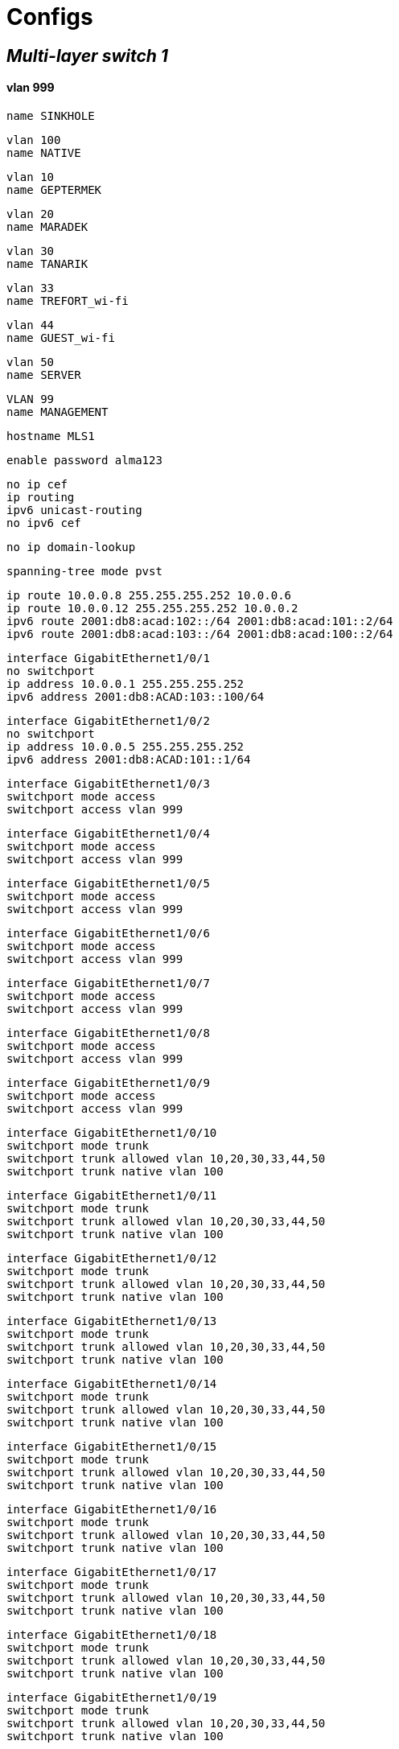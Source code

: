 
= Configs

== *_Multi-layer switch 1_*

==== vlan 999 

    name SINKHOLE


    vlan 100 
    name NATIVE

    vlan 10 
    name GEPTERMEK


    vlan 20 
    name MARADEK


    vlan 30 
    name TANARIK


    vlan 33 
    name TREFORT_wi-fi


    vlan 44 
    name GUEST_wi-fi


    vlan 50  
    name SERVER


    VLAN 99  
    name MANAGEMENT 


    hostname MLS1
    
    
    enable password alma123
    
    no ip cef  
    ip routing  
    ipv6 unicast-routing  
    no ipv6 cef  

    
    
    no ip domain-lookup
    
    spanning-tree mode pvst
    
    ip route 10.0.0.8 255.255.255.252 10.0.0.6  
    ip route 10.0.0.12 255.255.255.252 10.0.0.2  
    ipv6 route 2001:db8:acad:102::/64 2001:db8:acad:101::2/64  
    ipv6 route 2001:db8:acad:103::/64 2001:db8:acad:100::2/64  

    

    interface GigabitEthernet1/0/1  
    no switchport  
    ip address 10.0.0.1 255.255.255.252  
    ipv6 address 2001:db8:ACAD:103::100/64  

    
    
    interface GigabitEthernet1/0/2  
    no switchport  
    ip address 10.0.0.5 255.255.255.252  
    ipv6 address 2001:db8:ACAD:101::1/64  

    
    
    interface GigabitEthernet1/0/3  
    switchport mode access  
    switchport access vlan 999  

    
    
    interface GigabitEthernet1/0/4  
    switchport mode access  
    switchport access vlan 999  

    
    
    interface GigabitEthernet1/0/5  
    switchport mode access  
    switchport access vlan 999  

    
    
    interface GigabitEthernet1/0/6  
    switchport mode access  
    switchport access vlan 999  
    
    

    interface GigabitEthernet1/0/7  
    switchport mode access  
    switchport access vlan 999  
    
    
    
    interface GigabitEthernet1/0/8  
    switchport mode access  
    switchport access vlan 999  
    
    
    
    interface GigabitEthernet1/0/9  
    switchport mode access  
    switchport access vlan 999  
    
    
    
    interface GigabitEthernet1/0/10  
    switchport mode trunk  
    switchport trunk allowed vlan 10,20,30,33,44,50  
    switchport trunk native vlan 100  

    
    
    interface GigabitEthernet1/0/11  
    switchport mode trunk  
    switchport trunk allowed vlan 10,20,30,33,44,50  
    switchport trunk native vlan 100  

    
    
    interface GigabitEthernet1/0/12  
    switchport mode trunk  
    switchport trunk allowed vlan 10,20,30,33,44,50  
    switchport trunk native vlan 100  

    
    
    interface GigabitEthernet1/0/13  
    switchport mode trunk  
    switchport trunk allowed vlan 10,20,30,33,44,50  
    switchport trunk native vlan 100  

    
    
    interface GigabitEthernet1/0/14  
    switchport mode trunk  
    switchport trunk allowed vlan 10,20,30,33,44,50  
    switchport trunk native vlan 100  

    
    
    interface GigabitEthernet1/0/15  
    switchport mode trunk  
    switchport trunk allowed vlan 10,20,30,33,44,50  
    switchport trunk native vlan 100  

    
    
    interface GigabitEthernet1/0/16  
    switchport mode trunk  
    switchport trunk allowed vlan 10,20,30,33,44,50  
    switchport trunk native vlan 100  

    
    
    interface GigabitEthernet1/0/17  
    switchport mode trunk  
    switchport trunk allowed vlan 10,20,30,33,44,50  
    switchport trunk native vlan 100  

    
    
    interface GigabitEthernet1/0/18  
    switchport mode trunk  
    switchport trunk allowed vlan 10,20,30,33,44,50  
    switchport trunk native vlan 100  

    
    
    interface GigabitEthernet1/0/19  
    switchport mode trunk  
    switchport trunk allowed vlan 10,20,30,33,44,50  
    switchport trunk native vlan 100  

    
    
    interface GigabitEthernet1/0/20  
    switchport mode trunk  
    switchport trunk allowed vlan 10,20,30,33,44,50  
    switchport trunk native vlan 100  

    
    
    interface GigabitEthernet1/0/21  
    switchport mode trunk  
    switchport trunk allowed vlan 10,20,30,33,44,50  
    switchport trunk native vlan 100  

    
    
    interface GigabitEthernet1/0/22  
    switchport mode access  
    switchport access vlan 999  

    

    interface GigabitEthernet1/0/23  
    switchport mode access  
    switchport access vlan 999  

    
    
    interface GigabitEthernet1/0/24  
    switchport mode access  
    switchport access vlan 999  

    
    
    interface GigabitEthernet1/1/1  
    switchport mode access  
    switchport access vlan 999  

    
    
    interface GigabitEthernet1/1/2  
    switchport mode access  
    switchport access vlan 999  

    
    
    interface GigabitEthernet1/1/3  
    switchport mode access  
    switchport access vlan 999  

    
    
    interface GigabitEthernet1/1/4  
    switchport mode access  
    switchport access vlan 999  

    
    
    interface Vlan1  
    no ip address  
    shutdown  

    
    
    interface Vlan10  
    mac-address 0009.7c8b.7c01  
    ip address 172.16.0.5 255.255.254.0  
    ipv6 address 2001:DB8:ACAD:10::5/64  
    standby 10 ip 172.16.1.254  
    standby 10 priority 150  
    standby 10 preempt  
    standby 11 preempt  
    standby 11 ipv6 auto-config  

    
    
    interface Vlan20  
    mac-address 0009.7c8b.7c02  
    ip address 172.16.3.5 255.255.255.0  
    ipv6 address 2001:DB8:ACAD:20::5/64  
    standby 20 ip 172.16.4.254  
    standby 20 priority 150  
    standby 20 preempt  
    standby 21 preempt  
    standby 21 ipv6 auto-config  

    
    
    interface Vlan30
    mac-address 0009.7c8b.7c03
    ip address 172.16.2.5 255.255.255.0
    ipv6 address 2001:DB8:ACAD:30::5/64
    standby 30 ip 172.16.2.254
    standby 30 priority 150
    standby 30 preempt
    standby 31 preempt
    standby 31 ipv6 auto-config
    
    interface Vlan33
    mac-address 0009.7c8b.7c04
    ip address 172.16.4.5 255.255.255.0
    ipv6 address 2001:DB8:ACAD:33::5/64
    
    interface Vlan44
    mac-address 0009.7c8b.7c05
    ip address 172.16.5.5 255.255.255.0
    ipv6 address 2001:DB8:ACAD:44::5/64
    
    interface Vlan99
    mac-address 0009.7c8b.7c06
    ip address 172.16.99.5 255.255.255.0
    ipv6 address 2001:DB8:ACAD:99::5/64
    standby 99 ip 172.16.99.254
    standby 99 priority 150
    standby 99 preempt
    standby 98 preempt
    standby 98 ipv6 auto-config
    
    interface Vlan50
    ip address 172.16.50.1 255.255.255.0
    ipv6 address 2001:DB8:ACAD:50::1/64
    standby 50 ip 172.16.50.254
    standby 50 priority 150
    standby 50 preempt
    standby 51 preempt
    standby 51 ipv6 auto-config
    
    ip classless
    
    ip flow-export version 9
    
    
    
    
    
    
    
    line con 0
    
    line aux 0
    
    line vty 0 4
    password alma123
    login
    transport input ssh
    transport output ssh
    line vty 5 15
    password alma123
    login
    transport input ssh
    transport output ssh

    end

== *_Multi-layer switch 2_*

    vlan 999
    name SINKHOLE
    vlan 100
    NATIVE
    name NATIVE
    vlan 10
    name GEPTERMEK
    vlan 20
    name MARADEK
    vlan 30
    name TANARIK
    vlan 33 
    name TREFORT_wi-fi
    vlan 44
    name GUEST_wi-fi
    vlan 50
    name SERVER
    VLAN 99
    name MANAGEMENT
    
    hostname MLS2
    
    
    enable password alma123
    
    
    
    
    
    
    no ip cef
    ip routing
    ipv6 unicast-routing
    
    no ipv6 cef
    
    
    
    
    
    
    ip route 10.0.0.4 255.255.255.252 10.0.0.10
    ip route 10.0.0.0 255.255.255.252 10.0.0.14
    ipv6 route 2001:db8:acad:101::/64 2001:db8:acad:102::2/64
    ipv6 route 2001:db8:acad:100::/64 2001:db8:acad:103::2/64
    
    
    
    
    
    
    no ip domain-lookup
    
    
    spanning-tree mode pvst
    
    
    
    
    
    
    interface Port-channel1
    switchport mode trunk
    switchport trunk allowed vlan 10,20,30,33,44,50,99
    
    interface GigabitEthernet1/0/1
    no switchport
    ip address 10.0.0.9 255.255.255.252
    ipv6 address 2001:db8:ACAD:102::1/64
    
    interface GigabitEthernet1/0/2
    no switchport
    ip address 10.0.0.13 255.255.255.252
    ipv6 address 2001:db8:ACAD:103::1/64
    
    interface GigabitEthernet1/0/3
    channel-group 1 mode active
    
    interface GigabitEthernet1/0/4
    channel-group 1 mode active
    
    interface GigabitEthernet1/0/5
    channel-group 1 mode active
    
    interface GigabitEthernet1/0/6
    switchport mode access
    switchport access vlan 999
    
    interface GigabitEthernet1/0/7
    switchport mode access
    switchport access vlan 999
    
    interface GigabitEthernet1/0/8
    switchport mode access
    switchport access vlan 999
    
    interface GigabitEthernet1/0/9
    switchport mode access
    switchport access vlan 999
    
    interface GigabitEthernet1/0/10
    switchport mode trunk
    switchport trunk allowed vlan 10,20,30,33,44,50
    switchport trunk native vlan 100
    
    interface GigabitEthernet1/0/11
    switchport mode trunk
    switchport trunk allowed vlan 10,20,30,33,44,50
    switchport trunk native vlan 100
    
    interface GigabitEthernet1/0/12
    switchport mode trunk
    switchport trunk allowed vlan 10,20,30,33,44,50
    switchport trunk native vlan 100
    
    interface GigabitEthernet1/0/13
    switchport mode trunk
    switchport trunk allowed vlan 10,20,30,33,44,50
    switchport trunk native vlan 100
    
    interface GigabitEthernet1/0/14
    switchport mode trunk
    switchport trunk allowed vlan 10,20,30,33,44,50
    switchport trunk native vlan 100
    
    interface GigabitEthernet1/0/15
    switchport mode trunk
    switchport trunk allowed vlan 10,20,30,33,44,50
    switchport trunk native vlan 100
    
    interface GigabitEthernet1/0/16
    switchport mode trunk
    switchport trunk allowed vlan 10,20,30,33,44,50
    switchport trunk native vlan 100
    
    interface GigabitEthernet1/0/17
    switchport mode trunk
    switchport trunk allowed vlan 10,20,30,33,44,50
    switchport trunk native vlan 100
    
    interface GigabitEthernet1/0/18
    switchport mode trunk
    switchport trunk allowed vlan 10,20,30,33,44,50
    switchport trunk native vlan 100
    
    interface GigabitEthernet1/0/19
    switchport mode trunk
    switchport trunk allowed vlan 10,20,30,33,44,50
    switchport trunk native vlan 100
    
    interface GigabitEthernet1/0/20
    switchport mode trunk
    switchport trunk allowed vlan 10,20,30,33,44,50
    switchport trunk native vlan 100
    
    interface GigabitEthernet1/0/21
    switchport mode trunk
    switchport trunk allowed vlan 10,20,30,33,44,50
    switchport trunk native vlan 100
    
    interface GigabitEthernet1/0/22
    switchport mode access
    switchport access vlan 999
    
    interface GigabitEthernet1/0/23
    switchport mode access
    switchport access vlan 999
    
    interface GigabitEthernet1/0/24
    switchport mode access
    switchport access vlan 999
    
    interface GigabitEthernet1/1/1
    switchport mode access
    switchport access vlan 999
    
    interface GigabitEthernet1/1/2
    switchport mode access
    switchport access vlan 999
    
    interface GigabitEthernet1/1/3
    switchport mode access
    switchport access vlan 999
    
    interface GigabitEthernet1/1/4
    switchport mode access
    switchport access vlan 999
    
    interface Vlan1
    no ip address
    shutdown
    
    interface Vlan10
    mac-address 0009.7c8b.7c01
    ip address 172.16.0.6 255.255.254.0
    ipv6 address 2001:DB8:ACAD:10::6/64
    standby 10 ip 172.16.1.254
    standby 10 priority 150
    standby 10 preempt
    standby 11 preempt
    standby 11 ipv6 auto-config
    
    interface Vlan20
    mac-address 0009.7c8b.7c02
    ip address 172.16.3.6 255.255.255.0
    ipv6 address 2001:DB8:ACAD:20::6/64
    standby 20 ip 172.16.4.254
    standby 20 priority 150
    standby 20 preempt
    standby 21 preempt
    standby 21 ipv6 auto-config
    
    interface Vlan30
    mac-address 0009.7c8b.7c03
    ip address 172.16.2.6 255.255.255.0
    ipv6 address 2001:DB8:ACAD:30::6/64
    standby 30 ip 172.16.2.254
    standby 30 priority 150
    standby 30 preempt
    standby 31 preempt
    standby 31 ipv6 auto-config
    
    interface Vlan33
    mac-address 0009.7c8b.7c04
    ip address 172.16.4.6 255.255.255.0
    ipv6 address 2001:DB8:ACAD:33::6/64
    
    interface Vlan44
    mac-address 0009.7c8b.7c05
    ip address 172.16.5.6 255.255.255.0
    ipv6 address 2001:DB8:ACAD:44::6/64
    
    interface Vlan99
    mac-address 0009.7c8b.7c06
    ip address 172.16.99.6 255.255.255.0
    ipv6 address 2001:DB8:ACAD:99::6/64
    standby 99 ip 172.16.99.254
    standby 98 ipv6 auto-config
    standby 99 priority 150
    standby 99 preempt
    standby 98 preempt
    
    interface Vlan50
    ip address 172.16.50.6 255.255.255.0
    ipv6 address 2001:DB8:ACAD:99::6/64
    standby 50 ip 172.16.50.254
    standby 51 ipv6 auto-config
    
    ip classless
    
    ip flow-export version 9
    
    
    
    
    
    
    
    line con 0
    
    line aux 0
    
    line vty 0 4
    password alma123
    login
    transport input ssh
    transport output ssh
    line vty 5 15
    password alma123
    login
    transport input ssh
    transport output ssh
    
    
    
    
    end

== *_Multi-layer switch 3_*
    vlan 999
    name SINKHOLE
    vlan 100
    NATIVE
    name NATIVE
    vlan 10
    name GEPTERMEK
    vlan 20
    name MARADEK
    vlan 30
    name TANARIK
    vlan 33 
    name TREFORT_wi-fi
    vlan 44
    name GUEST_wi-fi
    vlan 50
    name SERVER
    VLAN 99
    name MANAGEMENT
    
    hostname MLS3
    
    
    enable password alma123
    
    
    
    ip routing
    ipv6 unicast-routing
    
    
    ip route 10.0.0.28 255.255.255.252 10.0.0.18
    ip route 10.0.0.24 255.255.255.252 10.0.0.22
    ipv6 route 2001:db8:ACAD:107::/64 2001:db8:ACAD:104::2/64
    ipv6 route 2001:db8:acad:106::/64 2001:db8:acad:105::2/64
    
    
    no ip domain-lookup
    
    
    
    
    interface Port-channel1
    switchport mode trunk
    switchport trunk allowed vlan 10,20,30,33,44,50,99
    
    interface GigabitEthernet1/0/1
    no switchport
    ip address 10.0.0.17 255.255.255.252
    ipv6 address 2001:db8:ACAD:104::1/64
    
    interface GigabitEthernet1/0/2
    no switchport
    ip address 10.0.0.21 255.255.255.252
    ipv6 address 2001:db8:ACAD:105::1/64
    
    interface GigabitEthernet1/0/3
    channel-group 1 mode active
    
    interface GigabitEthernet1/0/4
    channel-group 1 mode active
    
    interface GigabitEthernet1/0/5
    channel-group 1 mode active
    
    interface GigabitEthernet1/0/6
    switchport mode access
    switchport access vlan 999
    
    interface GigabitEthernet1/0/7
    switchport mode access
    switchport access vlan 999
    
    interface GigabitEthernet1/0/8
    switchport mode access
    switchport access vlan 999
    
    interface GigabitEthernet1/0/9
    switchport mode access
    switchport access vlan 999
    
    interface GigabitEthernet1/0/11
    switchport mode trunk
    switchport trunk allowed vlan 10,20,30,33,44,50,99
    switchport trunk native vlan 100
    
    interface GigabitEthernet1/0/12
    switchport mode trunk
    switchport trunk allowed vlan 10,20,30,33,44,50,99
    switchport trunk native vlan 100
    
    interface GigabitEthernet1/0/13
    switchport mode trunk
    switchport trunk allowed vlan 10,20,30,33,44,50,99
    switchport trunk native vlan 100
    
    interface GigabitEthernet1/0/14
    switchport mode access
    switchport access vlan 999
    
    interface GigabitEthernet1/0/15
    switchport mode access
    switchport access vlan 999
    
    interface GigabitEthernet1/0/16
    switchport mode access
    switchport access vlan 999
    
    interface GigabitEthernet1/0/17
    switchport mode access
    switchport access vlan 999
    
    interface GigabitEthernet1/0/18
    switchport mode access
    switchport access vlan 999
    
    interface GigabitEthernet1/0/19
    switchport mode access
    switchport access vlan 999
    
    interface GigabitEthernet1/0/20
    switchport mode access
    switchport access vlan 999
    
    interface GigabitEthernet1/0/21
    switchport mode access
    switchport access vlan 999
    
    interface GigabitEthernet1/0/22
    switchport mode access
    switchport access vlan 999
    
    interface GigabitEthernet1/0/23
    switchport mode access
    switchport access vlan 999
    
    interface GigabitEthernet1/0/24
    switchport mode access
    switchport access vlan 999
    
    interface GigabitEthernet1/1/1
    switchport mode access
    switchport access vlan 999
    
    interface GigabitEthernet1/1/2
    switchport mode access
    switchport access vlan 999
    
    interface GigabitEthernet1/1/3
    switchport mode access
    switchport access vlan 999
    
    interface GigabitEthernet1/1/4
    switchport mode access
    switchport access vlan 999
    
    interface Vlan1
    no ip address
    shutdown
    
    interface Vlan10
    mac-address 0009.7c8b.7c01
    ip address 172.16.0.7 255.255.254.0
    ipv6 address 2001:DB8:ACAD:10::7/64
    standby 12 ip 172.16.1.254
    standby 12 priority 150
    standby 12 preempt
    standby 13 preempt
    standby 13 ipv6 auto-config
    
    interface Vlan20
    mac-address 0009.7c8b.7c02
    ip address 172.16.3.7 255.255.255.0
    ipv6 address 2001:DB8:ACAD:20::7/64
    standby 22 ip 172.16.4.254
    standby 22 priority 150
    standby 22 preempt
    standby 23 preempt
    standby 23 ipv6 auto-config
    
    interface Vlan30
    mac-address 0009.7c8b.7c03
    ip address 172.16.2.7 255.255.255.0
    ipv6 address 2001:DB8:ACAD:30::7/64
    standby 32 ip 172.16.2.254
    standby 32 priority 150
    standby 32 preempt
    standby 33 preempt
    standby 33 ipv6 auto-config
    
    interface Vlan33
    mac-address 0009.7c8b.7c04
    ip address 172.16.4.7 255.255.255.0
    ipv6 address 2001:DB8:ACAD:33::7/64
    standby 34 ip 172.16.4.254
    standby 34 priority 150
    standby 35 ipv6 auto-config
    standby 34 priority 150
    standby 34 preempt
    standby 35 priority 150
    standby 35 preempt
    
    interface Vlan44
    mac-address 0009.7c8b.7c05
    ip address 172.16.5.7 255.255.255.0
    ipv6 address 2001:DB8:ACAD:44::7/64
    standby 44 ip 172.16.4.254
    standby 44 priority 150
    standby 45 ipv6 auto-config
    standby 44 priority 150
    standby 44 preempt
    standby 45 priority 150
    standby 45 preempt
    
    interface Vlan99
    mac-address 0009.7c8b.7c06
    ip address 172.16.99.7 255.255.255.0
    ipv6 address 2001:DB8:ACAD:99::7/64
    standby 100 ip 172.16.99.254
    standby 100 priority 150
    standby 100 preempt
    standby 101 preempt
    standby 101 ipv6 auto-config
    
    ip classless
    
    ip flow-export version 9
    
    
    
    
    
    
    
    line con 0
    password alma123
    login
    line vty 0 4
    password alma123
    login
    transport input ssh
    transport output ssh
    line vty 5 15
    password alma123
    login
    transport input ssh
    transport output ssh
    
    
    
    
    end

== *_Multi-layer switch 4_*
    vlan 999
    name SINKHOLE
    vlan 100
    NATIVE
    name NATIVE
    vlan 10
    name GEPTERMEK
    vlan 20
    name MARADEK
    vlan 30
    name TANARIK
    vlan 33 
    name TREFORT_wi-fi
    vlan 44
    name GUEST_wi-fi
    vlan 50
    name SERVER
    VLAN 99
    name MANAGEMENT
    
    hostname MLS4
    
    
    
    
    
    
    ip routing
    ipv6 unicast-routing
    
    
    
    
    
    enable password alma123
    service password-encryption
    
    
    
    
    ip route 10.0.0.20 255.255.255.252 10.0.0.26
    ip route 10.0.0.16 255.255.255.252 10.0.0.30
    ipv6 route 2001:db8:ACAD:105::/64 2001:db8:ACAD:106::2/64
    ipv6 route 2001:db8:acad:104::/64 2001:db8:acad:107::2/64
    
    
    
    
    no ip domain-lookup
    
    
    spanning-tree mode pvst
    
    
    
    
    
    
    interface GigabitEthernet1/0/1
    no switchport
    ip address 10.0.0.25 255.255.255.252
    ipv6 address 2001:db8:ACAD:106::1/64
    
    interface GigabitEthernet1/0/2
    no switchport
    ip address 10.0.0.29 255.255.255.252
    ipv6 address 2001:db8:ACAD:107::1/64
    
    interface GigabitEthernet1/0/3
    switchport mode trunk
    switchport trunk allowed vlan 10,20,30,33,44,99
    switchport trunk native vlan 100
    
    interface GigabitEthernet1/0/4
    switchport mode trunk
    switchport trunk allowed vlan 10,20,30,33,44,99
    switchport trunk native vlan 100
    
    interface GigabitEthernet1/0/5
    switchport mode access
    switchport access vlan 999
    
    interface GigabitEthernet1/0/6
    switchport mode access
    switchport access vlan 999
    
    interface GigabitEthernet1/0/7
    switchport mode access
    switchport access vlan 999
    
    interface GigabitEthernet1/0/8
    switchport mode access
    switchport access vlan 999
    
    interface GigabitEthernet1/0/9
    switchport mode access
    switchport access vlan 999
    
    interface GigabitEthernet1/0/10
    switchport mode access
    switchport access vlan 999
    
    interface GigabitEthernet1/0/11
    switchport mode trunk
    switchport trunk allowed vlan 10,20,30,33,44,50,99
    switchport trunk native vlan 100
    
    interface GigabitEthernet1/0/12
    switchport mode trunk
    switchport trunk allowed vlan 10,20,30,33,44,50,99
    switchport trunk native vlan 100
    
    interface GigabitEthernet1/0/13
    switchport mode trunk
    switchport trunk allowed vlan 10,20,30,33,44,50,99
    switchport trunk native vlan 100
    
    interface GigabitEthernet1/0/14
    switchport mode access
    switchport access vlan 999
    
    interface GigabitEthernet1/0/15
    switchport mode access
    switchport access vlan 999
    
    interface GigabitEthernet1/0/16
    switchport mode access
    switchport access vlan 999
    
    interface GigabitEthernet1/0/17
    switchport mode access
    switchport access vlan 999
    
    interface GigabitEthernet1/0/18
    switchport mode access
    switchport access vlan 999
    
    interface GigabitEthernet1/0/19
    switchport mode access
    switchport access vlan 999
    
    interface GigabitEthernet1/0/20
    switchport mode access
    switchport access vlan 999
    
    interface GigabitEthernet1/0/21
    switchport mode access
    switchport access vlan 999
    
    interface GigabitEthernet1/0/22
    switchport mode access
    switchport access vlan 999
    
    interface GigabitEthernet1/0/23
    switchport mode access
    switchport access vlan 999
    
    interface GigabitEthernet1/0/24
    switchport mode access
    switchport access vlan 999
    
    interface GigabitEthernet1/1/1
    switchport mode access
    switchport access vlan 999
    
    interface GigabitEthernet1/1/2
    switchport mode access
    switchport access vlan 999
    
    interface GigabitEthernet1/1/3
    switchport mode access
    switchport access vlan 999
    
    interface GigabitEthernet1/1/4
    switchport mode access
    switchport access vlan 999
    
    interface Vlan1
    no ip address
    shutdown
    
    interface Vlan10
    mac-address 0009.7c8b.7c02
    ip address 172.16.0.8 255.255.254.0
    ipv6 address 2001:DB8:ACAD:10::8/64
    standby 12 ip 172.16.1.254
    standby 12 priority 150
    standby 12 preempt
    standby 13 ipv6 autoconfig 
    standby 13 priority 150
    standby 13 preempt
    
    interface Vlan20
    mac-address 0009.7c8b.7c03
    ip address 172.16.3.8 255.255.255.0
    ipv6 address 2001:DB8:ACAD:20::8/64
    standby 22 ip 172.16.4.254
    standby 22 priority 150
    standby 22 preempt
    standby 23 ipv6 autoconfig 
    standby 23 priority 150
    standby 23 preempt
    
    interface Vlan30
    mac-address 0009.7c8b.7c01
    ip address 172.16.2.8 255.255.255.0
    ipv6 address 2001:DB8:ACAD:30::8/64
    standby 32 ip 172.16.2.254
    standby 32 priority 150
    standby 32 preempt
    standby 33 ipv6 autoconfig 
    standby 33 priority 150
    standby 33 preempt
    
    interface Vlan33
    mac-address 0009.7c8b.7c04
    ip address 172.16.4.8 255.255.255.0
    ipv6 address 2001:DB8:ACAD:33::8/64
    standby 34 ip 172.16.4.254
    standby 34 priority 150
    standby 35 ipv6 auto-config
    standby 34 priority 150
    standby 34 preempt
    standby 35 priority 150
    standby 35 preempt
    
    interface Vlan44
    mac-address 0009.7c8b.7c05
    ip address 172.16.5.8 255.255.255.0
    ipv6 address 2001:DB8:ACAD:44::8/64
    standby 44 ip 172.16.4.254
    standby 44 priority 150
    standby 45 ipv6 auto-config
    standby 44 priority 150
    standby 44 preempt
    standby 45 priority 150
    standby 45 preempt
    
    interface Vlan99
    ip address 172.16.99.8 255.255.255.0
    ipv6 address 2001:DB8:ACAD:99::8/64
    standby 99 ip 172.16.99.254
    standby 99 priority 150
    standby 99 preempt
    standby 98 ipv6 autoconfig 
    standby 98 priority 150
    standby 98 preempt
    
    ip classless
    
    ip flow-export version 9
    
    
    
    
    
    
    
    line con 0
    password alma123
    login
    line vty 0 4
    password alma123
    login
    transport input ssh
    transport output ssh
    line vty 5 15
    password alma123
    login
    transport input ssh
    transport output ssh
    
    
    
    
    end
    
== *_Router 1_*

    hostname R1
    
    
    
    enable password alma123
    service password-encryption
    
    
    
    
    
    
    
    
    
    ipv6 unicast-routing
    
    
    
    
    spanning-tree mode pvst
    
    
    
    ip route 10.0.0.4 255.255.255.252 10.0.0.1
    ip route 10.0.0.8 255.255.255.252 10.0.0.13
    ipv6 route 2001:db8:acad:101::/64 2001:db8:acad:100::1/64
    ipv6 route 2001:db8:acad:102::/64 2001:db8:acad:103::1/64
    
    
    
    
    
    interface GigabitEthernet0/1
    no shutdown
    ip address 10.0.0.2 255.255.255.252
    ipv6 address 2001:db8:ACAD:100::2/64
    
    interface GigabitEthernet0/2
    no shutdown
    ip address 10.0.0.14 255.255.255.252
    ipv6 address 2001:db8:ACAD:103::2/64
    
    
    interface Vlan1
    no ip address
    shutdown
    
    ip classless
    
    ip flow-export version 9
    
    
    
    
    
    
    
    line con 0
    password alma123
    login
    
    
    line vty 0 4
    password alma123
    login
    transport input ssh
    transport output ssh
    line vty 5 15
    password alma123
    login
    transport input ssh
    transport output ssh
    
    
    
    end
    
== *_Router 2_*

    hostname R2
    
    
    
    enable password alma123
    service password-encryption
    
    
    
    
    
    
    
    
    
    ipv6 unicast-routing
    
    
    
    
    spanning-tree mode pvst
    
    
    
    ip route 10.0.0.12 255.255.255.252 10.0.0.9
    ip route 10.0.0.0 255.255.255.252 10.0.0.5
    ipv6 route 2001:db8:ACAD:103::/64 2001:db8:acad:102::1/64
    ipv6 route 2001:db8:acad:100::/64 2001:db8:acad:101::1/64
    
    
    
    
    interface GigabitEthernet0/1
    no shutdown
    ip address 10.0.0.10 255.255.255.252
    ipv6 address 2001:db8:ACAD:102::2/64
    
    interface GigabitEthernet0/2
    no shutdown
    ip address 10.0.0.6 255.255.255.252
    ipv6 address 2001:db8:ACAD:101::2/64
    
    interface Vlan1
    no ip address
    shutdown
    
    ip classless
    
    ip flow-export version 9
    
    
    
    
    
    
    
    line con 0
    password alma123
    login
    
    
    line vty 0 4
    password alma123
    login
    transport input ssh
    transport output ssh
    line vty 5 15
    password alma123
    login
    transport input ssh
    transport output ssh
    
    
    
    end
    
== *_Router 3_*

    hostname R3
    
    
    
    enable password alma123
    service password-encryption
    
    
    
    
    
    
    
    ipv6 unicast-routing
    
    
    no ip domain-lookup
    
    
    spanning-tree mode pvst
    
    
    
    ip route 10.0.0.20 255.255.255.252 10.0.0.17
    ip route 10.0.0.24 255.255.255.252 10.0.0.29
    ipv6 route 2001:db8:ACAD:105::/64 2001:db8:ACAD:104::1/64
    ipv6 route 2001:db8:acad:106::/64 2001:db8:acad:107::1/64
    
    
    
    interface GigabitEthernet0/1
    no shutdown
    ip address 10.0.0.18 255.255.255.252
    ipv6 address 2001:db8:ACAD:104::2/64
    
    interface GigabitEthernet0/2
    no shutdown
    ip address 10.0.0.30 255.255.255.252
    ipv6 address 2001:db8:ACAD:107::2/64
    
    
    interface Vlan1
    no ip address
    shutdown
    
    ip classless
    
    ip flow-export version 9
    
    
    
    
    
    
    
    line con 0
    password alma123
    login
    
    
    line vty 0 4
    password alma123
    login
    transport input ssh
    transport output ssh
    line vty 5 15
    password alma123
    login
    transport input ssh
    transport output ssh
    
    
    
    end
    
== *_Router 4_*

    hostname R4
    
    
    
    enable password alma123
    service password-encryption
    
    
    
    no ip domain-lookup
    
    
    
    ip route 10.0.0.28 255.255.255.252 10.0.0.25
    ip route 10.0.0.16 255.255.255.252 10.0.0.21
    ipv6 route 2001:db8:ACAD:104::/64 2001:db8:ACAD:105::1/64
    ipv6 route 2001:db8:acad:107::/64 2001:db8:acad:106::1/64
    
    
    
    interface GigabitEthernet0/1
    no shutdown
    ip address 10.0.0.26 255.255.255.252
    ipv6 address 2001:db8:ACAD:106::2/64
    
    interface GigabitEthernet0/2
    no shutdown
    ip address 10.0.0.22 255.255.255.252
    ipv6 address 2001:db8:ACAD:105::2/64
    
    interface Vlan1
    no ip address
    shutdown
    
    ip classless
    
    ip flow-export version 9
    
    
    
    
    
    
    
    line con 0
    password alma123
    login
    
    
    line vty 0 4
    password alma123
    login
    transport input ssh
    transport output ssh
    line vty 5 15
    password alma123
    login
    transport input ssh
    transport output ssh
    
    
    
    end
    
== *_Switch 1_*

    hostname S1
    
    vlan 999
    name SINKHOLE
    vlan 100
    NATIVE
    name NATIVE
    vlan 10
    name GEPTERMEK
    vlan 20
    name MARADEK
    vlan 30
    name TANARIK
    vlan 33 
    name TREFORT_wi-fi
    vlan 44
    name GUEST_wi-fi
    vlan 50
    name SERVER
    VLAN 99
    name MANAGEMENT
    
    enable password alma123
    service password-encryption
    
    sdm prefer dual-ipv4-and-ipv6 default
    
    interface range FastEthernet0/1-2
    swithcport mode access
    swithcport access vlan 50
    interface range FastEthernet0/3-4
    swithcport mode access 
    swithcport access vlan 20 
    
    interface range Gigabitethernet0/1-2
    swithcport mode trunk
    swithcport trunk allowed vlan 10,20,30,33,44,99
    swithcport trunk native vlan 100
    
    int range FastEthernet0/1-4
    swithcport port-security maximum 1
    swithcport port-security mac-address sticky
    swithcport port-security violation shutdown
    swithcport port-security aging time 120
    
    interface vlan 99
    ip address 192.168.99.9
    ipv6 address 2001:db8:acad:99::9/64
    
    ip default-gateway 192.168.99.254
    

    
    
    line vty 0 4
    password alma123
    login
    transport input ssh
    transport output ssh
    line vty 5 15
    password alma123
    login
    transport input ssh
    transport output ssh
    
== *_Switch 2_*

    hostname S2
    
    vlan 999
    name SINKHOLE
    vlan 100
    NATIVE
    name NATIVE
    vlan 10
    name GEPTERMEK
    vlan 20
    name MARADEK
    vlan 30
    name TANARIK
    vlan 33 
    name TREFORT_wi-fi
    vlan 44
    name GUEST_wi-fi
    vlan 50
    name SERVER
    VLAN 99
    name MANAGEMENT
    
    enable password alma123
    service password-encryption
    
    sdm prefer dual-ipv4-and-ipv6 default
    
    interface range FastEthernet0/1-15
    swithcport mode access
    swithcport access vlan 30
    
    interface range Gigabitethernet0/1-2
    swithcport mode trunk
    swithcport trunk allowed vlan 10,20,30,33,44,99
    swithcport trunk native vlan 100
    
    int range FastEthernet0/1-15
    swithcport port-security maximum 1
    swithcport port-security mac-address sticky
    swithcport port-security violation shutdown
    swithcport port-security aging time 120
    
    interface vlan 99
    ip address 192.168.99.10
    ipv6 address 2001:db8:acad:99::10/64
    
    ip default-gateway 192.168.99.254
    
    
    
    line vty 0 4
    password alma123
    login
    transport input ssh
    transport output ssh
    line vty 5 15
    password alma123
    login
    transport input ssh
    transport output ssh
    
== *_Switch 3_*

    hostname S3
    
    vlan 999
    name SINKHOLE
    vlan 100
    NATIVE
    name NATIVE
    vlan 10
    name GEPTERMEK
    vlan 20
    name MARADEK
    vlan 30
    name TANARIK
    vlan 33 
    name TREFORT_wi-fi
    vlan 44
    name GUEST_wi-fi
    vlan 50
    name SERVER
    VLAN 99
    name MANAGEMENT
    
    enable password alma123
    service password-encryption
    
    sdm prefer dual-ipv4-and-ipv6 default
    
    interface range FastEthernet0/1-20
    swithcport mode access
    swithcport access vlan 10
    
    interface range Gigabitethernet0/1-2
    swithcport mode trunk
    swithcport trunk allowed vlan 10,20,30,33,44,99
    swithcport trunk native vlan 100
    
    int range FastEthernet0/1-20
    swithcport port-security maximum 1
    swithcport port-security mac-address sticky
    swithcport port-security violation shutdown
    swithcport port-security aging time 120
    
    interface vlan 99
    ip address 192.168.99.11
    ipv6 address 2001:db8:acad:99::11/64
    
    ip default-gateway 192.168.99.254
    

    
    
    line vty 0 4
    password alma123
    login
    transport input ssh
    transport output ssh
    line vty 5 15
    password alma123
    login
    transport input ssh
    transport output ssh
    
== *_Switch 4_*

    hostname S4
    
    vlan 999
    name SINKHOLE
    vlan 100
    NATIVE
    name NATIVE
    vlan 10
    name GEPTERMEK
    vlan 20
    name MARADEK
    vlan 30
    name TANARIK
    vlan 33 
    name TREFORT_wi-fi
    vlan 44
    name GUEST_wi-fi
    vlan 50
    name SERVER
    VLAN 99
    name MANAGEMENT
    
    enable password alma123
    service password-encryption
    
    sdm prefer dual-ipv4-and-ipv6 default
    
    interface range FastEthernet0/1-20
    swithcport mode access
    swithcport access vlan 10
    
    interface range Gigabitethernet0/1-2
    swithcport mode trunk
    swithcport trunk allowed vlan 10,20,30,33,44,99
    swithcport trunk native vlan 100
    
    int range FastEthernet0/1-20
    swithcport port-security maximum 1
    swithcport port-security mac-address sticky
    swithcport port-security violation shutdown
    swithcport port-security aging time 120
    
    interface vlan 99
    ip address 192.168.99.11
    ipv6 address 2001:db8:acad:99::12/64
    
    ip default-gateway 192.168.99.254
    

    
    
    line vty 0 4
    password alma123
    login
    transport input ssh
    transport output ssh
    line vty 5 15
    password alma123
    login
    transport input ssh
    transport output ssh
    
== *_Switch 5_*

    hostname S5
    
    vlan 999
    name SINKHOLE
    vlan 100
    NATIVE
    name NATIVE
    vlan 10
    name GEPTERMEK
    vlan 20
    name MARADEK
    vlan 30
    name TANARIK
    vlan 33 
    name TREFORT_wi-fi
    vlan 44
    name GUEST_wi-fi
    vlan 50
    name SERVER
    VLAN 99
    name MANAGEMENT
    
    enable password alma123
    service password-encryption
    
    sdm prefer dual-ipv4-and-ipv6 default
    
    interface range FastEthernet0/1-20
    swithcport mode access
    swithcport access vlan 10
    
    interface range Gigabitethernet0/1-2
    swithcport mode trunk
    swithcport trunk allowed vlan 10,20,30,33,44,99
    swithcport trunk native vlan 100
    
    int range FastEthernet0/1-20
    swithcport port-security maximum 1
    swithcport port-security mac-address sticky
    swithcport port-security violation shutdown
    swithcport port-security aging time 120
    
    interface vlan 99
    ip address 192.168.99.11
    ipv6 address 2001:db8:acad:99::13/64
    
    ip default-gateway 192.168.99.254
    

    
    
    line vty 0 4
    password alma123
    login
    transport input ssh
    transport output ssh
    line vty 5 15
    password alma123
    login
    transport input ssh
    transport output ssh
    
== *_Switch 6_*

    hostname S6
    
    vlan 999
    name SINKHOLE
    vlan 100
    NATIVE
    name NATIVE
    vlan 10
    name GEPTERMEK
    vlan 20
    name MARADEK
    vlan 30
    name TANARIK
    vlan 33 
    name TREFORT_wi-fi
    vlan 44
    name GUEST_wi-fi
    vlan 50
    name SERVER
    VLAN 99
    name MANAGEMENT
    
    enable password alma123
    service password-encryption
    
    sdm prefer dual-ipv4-and-ipv6 default
    
    interface range FastEthernet0/1-20
    swithcport mode access
    swithcport access vlan 10
    
    interface range Gigabitethernet0/1-2
    swithcport mode trunk
    swithcport trunk allowed vlan 10,20,30,33,44,99
    swithcport trunk native vlan 100
    
    int range FastEthernet0/1-20
    swithcport port-security maximum 1
    swithcport port-security mac-address sticky
    swithcport port-security violation shutdown
    swithcport port-security aging time 120
    
    interface vlan 99
    ip address 192.168.99.11
    ipv6 address 2001:db8:acad:99::14/64
    
    ip default-gateway 192.168.99.254
    

    
    
    line vty 0 4
    password alma123
    login
    transport input ssh
    transport output ssh
    line vty 5 15
    password alma123
    login
    transport input ssh
    transport output ssh
    
== *_Switch 7_*

    hostname S7
    
    vlan 999
    name SINKHOLE
    vlan 100
    NATIVE
    name NATIVE
    vlan 10
    name GEPTERMEK
    vlan 20
    name MARADEK
    vlan 30
    name TANARIK
    vlan 33 
    name TREFORT_wi-fi
    vlan 44
    name GUEST_wi-fi
    vlan 50
    name SERVER
    VLAN 99
    name MANAGEMENT
    
    enable password alma123
    service password-encryption
    
    sdm prefer dual-ipv4-and-ipv6 default
    
    interface range FastEthernet0/1-20
    swithcport mode access
    swithcport access vlan 10
    
    interface range Gigabitethernet0/1-2
    swithcport mode trunk
    swithcport trunk allowed vlan 10,20,30,33,44,99
    swithcport trunk native vlan 100
    
    int range FastEthernet0/1-20
    swithcport port-security maximum 1
    swithcport port-security mac-address sticky
    swithcport port-security violation shutdown
    swithcport port-security aging time 120
    
    interface vlan 99
    ip address 192.168.99.15
    ipv6 address 2001:db8:acad:99::15/64
    
    ip default-gateway 192.168.99.254
    

    
    
    line vty 0 4
    password alma123
    login
    transport input ssh
    transport output ssh
    line vty 5 15
    password alma123
    login
    transport input ssh
    transport output ssh
    
== *_Switch 8_*

    hostname S8
    
    vlan 999
    name SINKHOLE
    vlan 100
    NATIVE
    name NATIVE
    vlan 10
    name GEPTERMEK
    vlan 20
    name MARADEK
    vlan 30
    name TANARIK
    vlan 33 
    name TREFORT_wi-fi
    vlan 44
    name GUEST_wi-fi
    vlan 50
    name SERVER
    VLAN 99
    name MANAGEMENT
    
    enable password alma123
    service password-encryption
    
    sdm prefer dual-ipv4-and-ipv6 default
    
    interface range FastEthernet0/1-20
    swithcport mode access
    swithcport access vlan 10
    
    interface range Gigabitethernet0/1-2
    swithcport mode trunk
    swithcport trunk allowed vlan 10,20,30,33,44,99
    swithcport trunk native vlan 100
    
    int range FastEthernet0/1-20
    swithcport port-security maximum 1
    swithcport port-security mac-address sticky
    swithcport port-security violation shutdown
    swithcport port-security aging time 120
    
    interface vlan 99
    ip address 192.168.99.16
    ipv6 address 2001:db8:acad:99::16/64
    
    ip default-gateway 192.168.99.254
    

    
    
    line vty 0 4
    password alma123
    login
    transport input ssh
    transport output ssh
    line vty 5 15
    password alma123
    login
    transport input ssh
    transport output ssh
    
== *_Switch 9_*

    hostname S9
    
    vlan 999
    name SINKHOLE
    vlan 100
    NATIVE
    name NATIVE
    vlan 10
    name GEPTERMEK
    vlan 20
    name MARADEK
    vlan 30
    name TANARIK
    vlan 33 
    name TREFORT_wi-fi
    vlan 44
    name GUEST_wi-fi
    vlan 50
    name SERVER
    VLAN 99
    name MANAGEMENT
    
    enable password alma123
    service password-encryption
    
    sdm prefer dual-ipv4-and-ipv6 default
    
    interface range FastEthernet0/1-20
    swithcport mode access
    swithcport access vlan 10
    
    interface range Gigabitethernet0/1-2
    swithcport mode trunk
    swithcport trunk allowed vlan 10,20,30,33,44,99
    swithcport trunk native vlan 100
    
    int range FastEthernet0/1-20
    swithcport port-security maximum 1
    swithcport port-security mac-address sticky
    swithcport port-security violation shutdown
    swithcport port-security aging time 120
    
    interface vlan 99
    ip address 192.168.99.17
    ipv6 address 2001:db8:acad:99::17/64
    
    ip default-gateway 192.168.99.254
    

    
    
    line vty 0 4
    password alma123
    login
    transport input ssh
    transport output ssh
    line vty 5 15
    password alma123
    login
    transport input ssh
    transport output ssh
    Switch10
    hostname S10
    
    vlan 999
    name SINKHOLE
    vlan 100
    NATIVE
    name NATIVE
    vlan 10
    name GEPTERMEK
    vlan 20
    name MARADEK
    vlan 30
    name TANARIK
    vlan 33 
    name TREFORT_wi-fi
    vlan 44
    name GUEST_wi-fi
    vlan 50
    name SERVER
    VLAN 99
    name MANAGEMENT
    
    enable password alma123
    service password-encryption
    
    sdm prefer dual-ipv4-and-ipv6 default
    
    interface range FastEthernet0/1-20
    swithcport mode access
    swithcport access vlan 10
    
    interface range Gigabitethernet0/1-2
    swithcport mode trunk
    swithcport trunk allowed vlan 10,20,30,33,44,99
    swithcport trunk native vlan 100
    
    int range FastEthernet0/1-20
    swithcport port-security maximum 1
    swithcport port-security mac-address sticky
    swithcport port-security violation shutdown
    swithcport port-security aging time 120
    
    interface vlan 99
    ip address 192.168.99.18
    ipv6 address 2001:db8:acad:99::18/64
    
    ip default-gateway 192.168.99.254
    

    
    
    line vty 0 4
    password alma123
    login
    transport input ssh
    transport output ssh
    line vty 5 15
    password alma123
    login
    transport input ssh
    transport output ssh
    
== *_Switch 11_*

    hostname S11
    
    vlan 999
    name SINKHOLE
    vlan 100
    NATIVE
    name NATIVE
    vlan 10
    name GEPTERMEK
    vlan 20
    name MARADEK
    vlan 30
    name TANARIK
    vlan 33 
    name TREFORT_wi-fi
    vlan 44
    name GUEST_wi-fi
    vlan 50
    name SERVER
    VLAN 99
    name MANAGEMENT
    
    enable password alma123
    service password-encryption
    
    sdm prefer dual-ipv4-and-ipv6 default
    
    interface range FastEthernet0/1-20
    swithcport mode access
    swithcport access vlan 10
    
    interface range Gigabitethernet0/1-2
    swithcport mode trunk
    swithcport trunk allowed vlan 10,20,30,33,44,99
    swithcport trunk native vlan 100
    
    int range FastEthernet0/1-20
    swithcport port-security maximum 1
    swithcport port-security mac-address sticky
    swithcport port-security violation shutdown
    swithcport port-security aging time 120
    
    interface vlan 99
    ip address 192.168.99.19
    ipv6 address 2001:db8:acad:99::19/64
    
    ip default-gateway 192.168.99.254
    

    
    
    line vty 0 4
    password alma123
    login
    transport input ssh
    transport output ssh
    line vty 5 15
    password alma123
    login
    transport input ssh
    transport output ssh
    
== *_Switch 12_*

    hostname S12
    
    vlan 999
    name SINKHOLE
    vlan 100
    NATIVE
    name NATIVE
    vlan 10
    name GEPTERMEK
    vlan 20
    name MARADEK
    vlan 30
    name TANARIK
    vlan 33 
    name TREFORT_wi-fi
    vlan 44
    name GUEST_wi-fi
    vlan 50
    name SERVER
    VLAN 99
    name MANAGEMENT
    
    enable password alma123
    service password-encryption
    
    sdm prefer dual-ipv4-and-ipv6 default
    
    interface range FastEthernet0/1-20
    swithcport mode access
    swithcport access vlan 10
    
    interface range Gigabitethernet0/1-2
    swithcport mode trunk
    swithcport trunk allowed vlan 10,20,30,33,44,99
    swithcport trunk native vlan 100
    
    int range FastEthernet0/1-20
    swithcport port-security maximum 1
    swithcport port-security mac-address sticky
    swithcport port-security violation shutdown
    swithcport port-security aging time 120
    
    interface vlan 99
    ip address 192.168.99.20
    ipv6 address 2001:db8:acad:99::20/64
    
    ip default-gateway 192.168.99.254
    

    
    
    line vty 0 4
    password alma123
    login
    transport input ssh
    transport output ssh
    line vty 5 15
    password alma123
    login
    transport input ssh
    transport output ssh
    
== *_Switch 13_*

    hostname S13
    
    vlan 999
    name SINKHOLE
    vlan 100
    NATIVE
    name NATIVE
    vlan 10
    name GEPTERMEK
    vlan 20
    name MARADEK
    vlan 30
    name TANARIK
    vlan 33 
    name TREFORT_wi-fi
    vlan 44
    name GUEST_wi-fi
    vlan 50
    name SERVER
    VLAN 99
    name MANAGEMENT
    
    enable password alma123
    service password-encryption
    
    sdm prefer dual-ipv4-and-ipv6 default
    
    interface range FastEthernet0/1-9
    swithcport mode access
    swithcport access vlan 30
    interface range FastEthernet0/10-15
    swithcport mode access 
    swithcport access vlan 20 
    
    interface range Gigabitethernet0/1-2
    swithcport mode trunk
    swithcport trunk allowed vlan 10,20,30,33,44,99
    swithcport trunk native vlan 100
    
    int range FastEthernet0/1-15
    swithcport port-security maximum 1
    swithcport port-security mac-address sticky
    swithcport port-security violation shutdown
    swithcport port-security aging time 120
    
    interface vlan 99
    ip address 192.168.99.21
    ipv6 address 2001:db8:acad:99::21/64
    
    ip default-gateway 192.168.99.254
    

    
    
    line vty 0 4
    password alma123
    login
    transport input ssh
    transport output ssh
    line vty 5 15
    password alma123
    login
    transport input ssh
    transport output ssh
    
== *_Switch 14_*

    hostname S14
    
    vlan 999
    name SINKHOLE
    vlan 100
    NATIVE
    name NATIVE
    vlan 10
    name GEPTERMEK
    vlan 20
    name MARADEK
    vlan 30
    name TANARIK
    vlan 33 
    name TREFORT_wi-fi
    vlan 44
    name GUEST_wi-fi
    vlan 50
    name SERVER
    VLAN 99
    name MANAGEMENT
    
    enable password alma123
    service password-encryption
    
    sdm prefer dual-ipv4-and-ipv6 default
    
    interface range FastEthernet0/1-5
    swithcport mode access
    swithcport access vlan 20
    
    interface range Gigabitethernet0/1-2
    swithcport mode trunk
    swithcport trunk allowed vlan 10,20,30,33,44,99
    swithcport trunk native vlan 100
    
    int range FastEthernet0/1-5
    swithcport port-security maximum 1
    swithcport port-security mac-address sticky
    swithcport port-security violation shutdown
    swithcport port-security aging time 120
    
    interface vlan 99
    ip address 192.168.99.22
    ipv6 address 2001:db8:acad:99::22/64
    
    ip default-gateway 192.168.99.254
    

    
    
    line vty 0 4
    password alma123
    login
    transport input ssh
    transport output ssh
    line vty 5 15
    password alma123
    login
    transport input ssh
    transport output ssh

== *_Switch 15_*

    hostname S15
    
    vlan 999
    name SINKHOLE
    vlan 100
    NATIVE
    name NATIVE
    vlan 10
    name GEPTERMEK
    vlan 20
    name MARADEK
    vlan 30
    name TANARIK
    vlan 33 
    name TREFORT_wi-fi
    vlan 44
    name GUEST_wi-fi
    vlan 50
    name SERVER
    VLAN 99
    name MANAGEMENT
    
    enable password alma123
    service password-encryption
    
    sdm prefer dual-ipv4-and-ipv6 default
    
    interface range FastEthernet0/1-5
    swithcport mode access
    swithcport access vlan 20
    
    interface range Gigabitethernet0/1-2
    swithcport mode trunk
    swithcport trunk allowed vlan 10,20,30,33,44,99
    swithcport trunk native vlan 100
    
    int range FastEthernet0/1-5
    swithcport port-security maximum 1
    swithcport port-security mac-address sticky
    swithcport port-security violation shutdown
    swithcport port-security aging time 120
    
    interface vlan 99
    ip address 192.168.99.23
    ipv6 address 2001:db8:acad:99::23/64
    
    ip default-gateway 192.168.99.254
    

    
    
    line vty 0 4
    password alma123
    login
    transport input ssh
    transport output ssh
    line vty 5 15
    password alma123
    login
    transport input ssh
    transport output ssh

== *_Switch 16_*

    hostname S16
    
    vlan 999
    name SINKHOLE
    vlan 100
    NATIVE
    name NATIVE
    vlan 10
    name GEPTERMEK
    vlan 20
    name MARADEK
    vlan 30
    name TANARIK
    vlan 33 
    name TREFORT_wi-fi
    vlan 44
    name GUEST_wi-fi
    vlan 50
    name SERVER
    VLAN 99
    name MANAGEMENT
    
    enable password alma123
    service password-encryption
    
    sdm prefer dual-ipv4-and-ipv6 default
    
    interface range FastEthernet0/1
    swithcport mode access
    swithcport access vlan 33
    
    interface range Gigabitethernet0/1-2
    swithcport mode trunk
    swithcport trunk allowed vlan 10,20,30,33,44,99
    swithcport trunk native vlan 100
    
    int range FastEthernet0/1
    swithcport port-security maximum 1
    swithcport port-security mac-address sticky
    swithcport port-security violation shutdown
    swithcport port-security aging time 120
    
    interface vlan 99
    ip address 192.168.99.20
    ipv6 address 2001:db8:acad:99::20/64
    
    ip default-gateway 192.168.99.254
    
    
    
    line vty 0 4
    password alma123
    login
    transport input ssh
    transport output ssh
    line vty 5 15
    password alma123
    login
    transport input ssh
    transport output ssh
    
== *_Switch 17_*

    hostname S17
    
    vlan 999
    name SINKHOLE
    vlan 100
    NATIVE
    name NATIVE
    vlan 10
    name GEPTERMEK
    vlan 20
    name MARADEK
    vlan 30
    name TANARIK
    vlan 33 
    name TREFORT_wi-fi
    vlan 44
    name GUEST_wi-fi
    vlan 50
    name SERVER
    VLAN 99
    name MANAGEMENT
    
    enable password alma123
    service password-encryption
    
    sdm prefer dual-ipv4-and-ipv6 default
    
    interface range FastEthernet0/1-2
    swithcport mode access
    swithcport access vlan 44
    
    interface range Gigabitethernet0/1-2
    swithcport mode trunk
    swithcport trunk allowed vlan 10,20,30,33,44,99
    swithcport trunk native vlan 100
    
    int range FastEthernet0/1
    swithcport port-security maximum 1
    swithcport port-security mac-address sticky
    swithcport port-security violation shutdown
    swithcport port-security aging time 120
    
    interface vlan 99
    ip address 192.168.99.21
    ipv6 address 2001:db8:acad:99::21/64
    
    ip default-gateway 192.168.99.254
    

    
    
    line vty 0 4
    password alma123
    login
    transport input ssh
    transport output ssh
    line vty 5 15
    password alma123
    login
    transport input ssh
    transport output ssh

